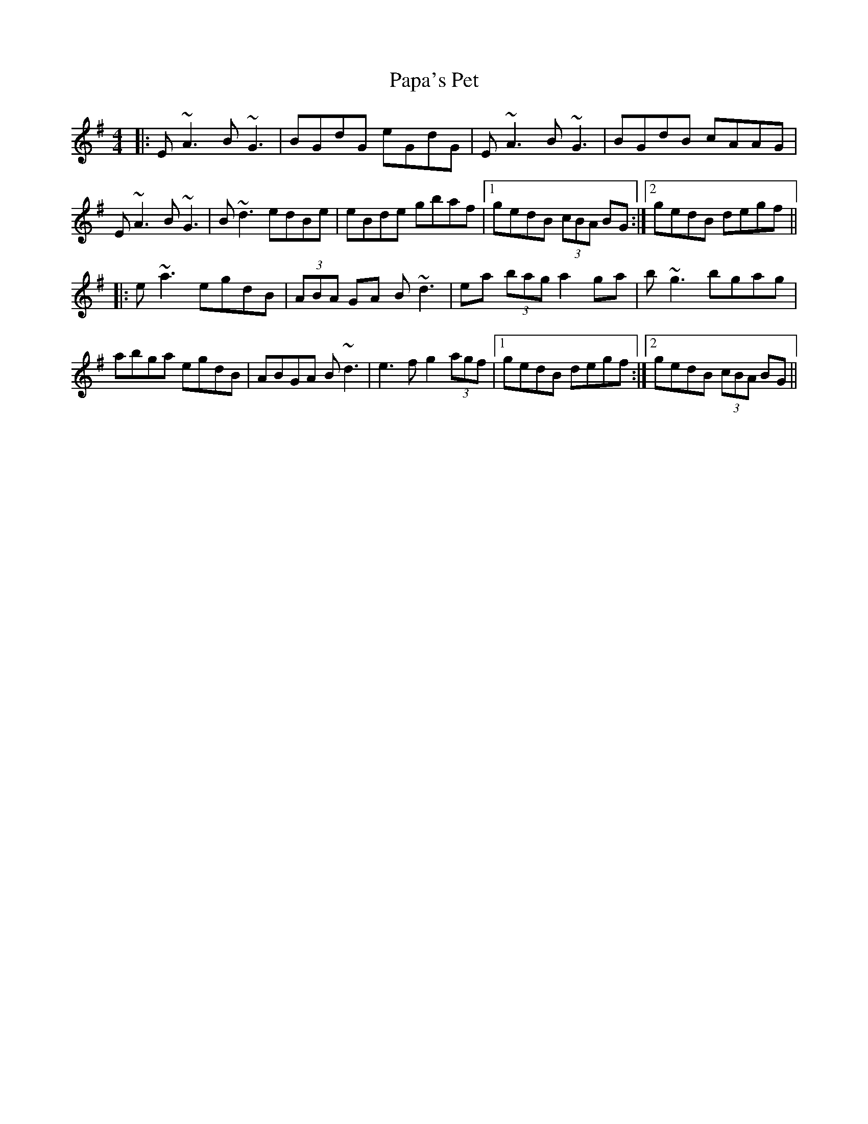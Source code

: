 X: 31628
T: Papa's Pet
R: reel
M: 4/4
K: Adorian
|:E~A3 B~G3|BGdG eGdG|E~A3 B~G3|BGdB cAAG|
E~A3 B~G3|B~d3 edBe|eBde gbaf|1 gedB (3cBA BG:|2 gedB degf||
|:e~a3 egdB|(3ABA GA B~d3|ea (3bag a2 ga|b~g3 bgag|
abga egdB|ABGA B~d3|e3 f g2 (3agf|1 gedB degf:|2 gedB (3cBA BG||

